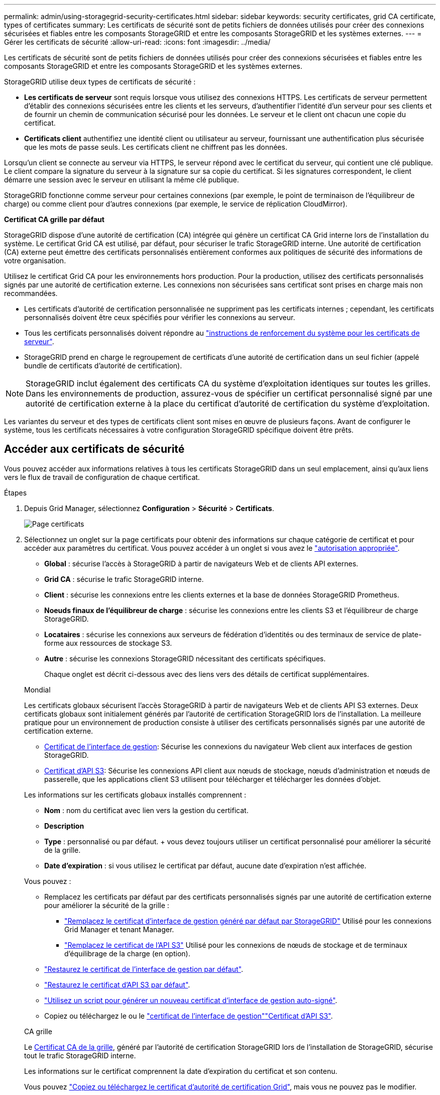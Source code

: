---
permalink: admin/using-storagegrid-security-certificates.html 
sidebar: sidebar 
keywords: security certificates, grid CA certificate, types of certificates 
summary: Les certificats de sécurité sont de petits fichiers de données utilisés pour créer des connexions sécurisées et fiables entre les composants StorageGRID et entre les composants StorageGRID et les systèmes externes. 
---
= Gérer les certificats de sécurité
:allow-uri-read: 
:icons: font
:imagesdir: ../media/


[role="lead"]
Les certificats de sécurité sont de petits fichiers de données utilisés pour créer des connexions sécurisées et fiables entre les composants StorageGRID et entre les composants StorageGRID et les systèmes externes.

StorageGRID utilise deux types de certificats de sécurité :

* *Les certificats de serveur* sont requis lorsque vous utilisez des connexions HTTPS. Les certificats de serveur permettent d'établir des connexions sécurisées entre les clients et les serveurs, d'authentifier l'identité d'un serveur pour ses clients et de fournir un chemin de communication sécurisé pour les données. Le serveur et le client ont chacun une copie du certificat.
* *Certificats client* authentifiez une identité client ou utilisateur au serveur, fournissant une authentification plus sécurisée que les mots de passe seuls. Les certificats client ne chiffrent pas les données.


Lorsqu'un client se connecte au serveur via HTTPS, le serveur répond avec le certificat du serveur, qui contient une clé publique.  Le client compare la signature du serveur à la signature sur sa copie du certificat.  Si les signatures correspondent, le client démarre une session avec le serveur en utilisant la même clé publique.

StorageGRID fonctionne comme serveur pour certaines connexions (par exemple, le point de terminaison de l'équilibreur de charge) ou comme client pour d'autres connexions (par exemple, le service de réplication CloudMirror).

*Certificat CA grille par défaut*

StorageGRID dispose d'une autorité de certification (CA) intégrée qui génère un certificat CA Grid interne lors de l'installation du système.  Le certificat Grid CA est utilisé, par défaut, pour sécuriser le trafic StorageGRID interne.  Une autorité de certification (CA) externe peut émettre des certificats personnalisés entièrement conformes aux politiques de sécurité des informations de votre organisation.

Utilisez le certificat Grid CA pour les environnements hors production.  Pour la production, utilisez des certificats personnalisés signés par une autorité de certification externe.  Les connexions non sécurisées sans certificat sont prises en charge mais non recommandées.

* Les certificats d'autorité de certification personnalisée ne suppriment pas les certificats internes ; cependant, les certificats personnalisés doivent être ceux spécifiés pour vérifier les connexions au serveur.
* Tous les certificats personnalisés doivent répondre au link:../harden/hardening-guideline-for-server-certificates.html["instructions de renforcement du système pour les certificats de serveur"].
* StorageGRID prend en charge le regroupement de certificats d'une autorité de certification dans un seul fichier (appelé bundle de certificats d'autorité de certification).



NOTE: StorageGRID inclut également des certificats CA du système d'exploitation identiques sur toutes les grilles. Dans les environnements de production, assurez-vous de spécifier un certificat personnalisé signé par une autorité de certification externe à la place du certificat d'autorité de certification du système d'exploitation.

Les variantes du serveur et des types de certificats client sont mises en œuvre de plusieurs façons. Avant de configurer le système, tous les certificats nécessaires à votre configuration StorageGRID spécifique doivent être prêts.



== Accéder aux certificats de sécurité

Vous pouvez accéder aux informations relatives à tous les certificats StorageGRID dans un seul emplacement, ainsi qu'aux liens vers le flux de travail de configuration de chaque certificat.

.Étapes
. Depuis Grid Manager, sélectionnez *Configuration* > *Sécurité* > *Certificats*.
+
image::security_certificates.png[Page certificats]

. Sélectionnez un onglet sur la page certificats pour obtenir des informations sur chaque catégorie de certificat et pour accéder aux paramètres du certificat. Vous pouvez accéder à un onglet si vous avez le link:admin-group-permissions.html["autorisation appropriée"].
+
** *Global* : sécurise l'accès à StorageGRID à partir de navigateurs Web et de clients API externes.
** *Grid CA* : sécurise le trafic StorageGRID interne.
** *Client* : sécurise les connexions entre les clients externes et la base de données StorageGRID Prometheus.
** *Noeuds finaux de l'équilibreur de charge* : sécurise les connexions entre les clients S3 et l'équilibreur de charge StorageGRID.
** *Locataires* : sécurise les connexions aux serveurs de fédération d'identités ou des terminaux de service de plate-forme aux ressources de stockage S3.
** *Autre* : sécurise les connexions StorageGRID nécessitant des certificats spécifiques.
+
Chaque onglet est décrit ci-dessous avec des liens vers des détails de certificat supplémentaires.

+
[role="tabbed-block"]
====
.Mondial
--
Les certificats globaux sécurisent l'accès StorageGRID à partir de navigateurs Web et de clients API S3 externes. Deux certificats globaux sont initialement générés par l'autorité de certification StorageGRID lors de l'installation. La meilleure pratique pour un environnement de production consiste à utiliser des certificats personnalisés signés par une autorité de certification externe.

*** <<Certificat de l'interface de gestion>>: Sécurise les connexions du navigateur Web client aux interfaces de gestion StorageGRID.
*** <<Certificat d'API S3>>: Sécurise les connexions API client aux nœuds de stockage, nœuds d'administration et nœuds de passerelle, que les applications client S3 utilisent pour télécharger et télécharger les données d'objet.


Les informations sur les certificats globaux installés comprennent :

*** *Nom* : nom du certificat avec lien vers la gestion du certificat.
*** *Description*
*** *Type* : personnalisé ou par défaut. + vous devez toujours utiliser un certificat personnalisé pour améliorer la sécurité de la grille.
*** *Date d'expiration* : si vous utilisez le certificat par défaut, aucune date d'expiration n'est affichée.


Vous pouvez :

*** Remplacez les certificats par défaut par des certificats personnalisés signés par une autorité de certification externe pour améliorer la sécurité de la grille :
+
**** link:configuring-custom-server-certificate-for-grid-manager-tenant-manager.html["Remplacez le certificat d'interface de gestion généré par défaut par StorageGRID"] Utilisé pour les connexions Grid Manager et tenant Manager.
**** link:configuring-custom-server-certificate-for-storage-node.html["Remplacez le certificat de l'API S3"] Utilisé pour les connexions de nœuds de stockage et de terminaux d'équilibrage de la charge (en option).


*** link:configuring-custom-server-certificate-for-grid-manager-tenant-manager.html#restore-the-default-management-interface-certificate["Restaurez le certificat de l'interface de gestion par défaut"].
*** link:configuring-custom-server-certificate-for-storage-node.html#restore-the-default-s3-api-certificate["Restaurez le certificat d'API S3 par défaut"].
*** link:configuring-custom-server-certificate-for-grid-manager-tenant-manager.html#use-a-script-to-generate-a-new-self-signed-management-interface-certificate["Utilisez un script pour générer un nouveau certificat d'interface de gestion auto-signé"].
*** Copiez ou téléchargez le  ou le link:configuring-custom-server-certificate-for-grid-manager-tenant-manager.html#download-or-copy-the-management-interface-certificate["certificat de l'interface de gestion"]link:configuring-custom-server-certificate-for-storage-node.html#download-or-copy-the-s3-api-certificate["Certificat d'API S3"].


--
.CA grille
--
Le <<gridca_details,Certificat CA de la grille>>, généré par l'autorité de certification StorageGRID lors de l'installation de StorageGRID, sécurise tout le trafic StorageGRID interne.

Les informations sur le certificat comprennent la date d'expiration du certificat et son contenu.

Vous pouvez link:copying-storagegrid-system-ca-certificate.html["Copiez ou téléchargez le certificat d'autorité de certification Grid"], mais vous ne pouvez pas le modifier.

--
.Client
--
<<adminclientcert_details,Certificats client>>, Générée par une autorité de certification externe, sécurise les connexions entre les outils de contrôle externes et la base de données StorageGRID Prometheus.

La table de certificats possède une ligne pour chaque certificat client configuré et indique si le certificat peut être utilisé pour l'accès à la base de données Prometheus, ainsi que la date d'expiration du certificat.

Vous pouvez :

*** link:configuring-administrator-client-certificates.html#add-client-certificates["Téléchargez ou générez un nouveau certificat client."]
*** Sélectionnez un nom de certificat pour afficher les détails du certificat où vous pouvez :
+
**** link:configuring-administrator-client-certificates.html#edit-client-certificates["Modifiez le nom du certificat client."]
**** link:configuring-administrator-client-certificates.html#edit-client-certificates["Définissez l'autorisation d'accès Prometheus."]
**** link:configuring-administrator-client-certificates.html#edit-client-certificates["Téléchargez et remplacez le certificat client."]
**** link:configuring-administrator-client-certificates.html#download-or-copy-client-certificates["Copiez ou téléchargez le certificat client."]
**** link:configuring-administrator-client-certificates.html#remove-client-certificates["Supprimez le certificat client."]


*** Sélectionnez *actions* pour rapidement link:configuring-administrator-client-certificates.html#edit-client-certificates["modifier"], link:configuring-administrator-client-certificates.html#attach-new-client-certificate["attacher"]ou link:configuring-administrator-client-certificates.html#remove-client-certificates["déposer"] un certificat client. Vous pouvez sélectionner jusqu'à 10 certificats client et les supprimer en une seule fois en utilisant *actions* > *Supprimer*.


--
.Terminaux d'équilibrage de charge
--
<<Certificat de terminal de l'équilibreur de charge,Certificats de noeud final de l'équilibreur de charge>> Sécurisez les connexions entre les clients S3 et le service StorageGRID Load Balancer sur les nœuds de passerelle et les nœuds d'administration.

Le tableau des terminaux d'équilibrage de la charge comporte une ligne pour chaque terminal d'équilibrage de la charge configuré et indique si le certificat d'API S3 global ou le certificat de terminal d'équilibreur de charge personnalisé est utilisé pour le terminal. La date d'expiration de chaque certificat s'affiche également.


NOTE: Les modifications apportées à un certificat de point final peuvent prendre jusqu'à 15 minutes pour être appliquées à tous les nœuds.

Vous pouvez :

*** link:configuring-load-balancer-endpoints.html["Afficher un point d'extrémité d'équilibreur de charge"], y compris les détails de son certificat.
*** link:../fabricpool/creating-load-balancer-endpoint-for-fabricpool.html["Spécifiez un certificat de noeud final de l'équilibreur de charge pour FabricPool."]
*** link:configuring-load-balancer-endpoints.html["Utilisez le certificat d'API S3 global"] au lieu de générer un nouveau certificat de point de terminaison d'équilibreur de charge.


--
.Locataires
--
Les locataires peuvent utiliser <<Certificat de fédération des identités,certificats de serveur de fédération des identités>> ou <<Certificat de terminal des services de plate-forme,certificats de terminal du service de plate-forme>> pour sécuriser leurs connexions avec StorageGRID.

La table de tenant dispose d'une ligne pour chaque locataire et indique si chaque locataire a l'autorisation d'utiliser ses propres services de référentiel d'identité ou de plate-forme.

Vous pouvez :

*** link:../tenant/signing-in-to-tenant-manager.html["Sélectionnez un nom de locataire pour vous connecter au Gestionnaire de tenant"]
*** link:../tenant/using-identity-federation.html["Sélectionnez un nom de locataire pour afficher les détails de la fédération des identités du locataire"]
*** link:../tenant/editing-platform-services-endpoint.html["Sélectionnez un nom de locataire pour afficher les détails des services de plateforme du locataire"]
*** link:../tenant/creating-platform-services-endpoint.html["Spécifiez un certificat de noeud final du service de plate-forme pendant la création du noeud final"]


--
.Autre
--
StorageGRID utilise d'autres certificats de sécurité pour des fins spécifiques. Ces certificats sont répertoriés par leur nom fonctionnel. Voici d'autres certificats de sécurité :

*** <<Certificat de terminal Cloud Storage Pool,Certificats de pool de stockage cloud>>
*** <<Certificat de notification d'alerte par e-mail,Certificats de notification d'alerte par e-mail>>
*** <<Certificat de serveur syslog externe,Certificats de serveur syslog externe>>
*** <<grid-federation-certificate,Certificats de connexion de fédération de grille>>
*** <<Certificat de fédération des identités,Certificats de fédération des identités>>
*** <<Certificat de serveur de gestion des clés (KMS),Certificats de serveur de gestion des clés (KMS)>>
*** <<Certificat SSO (Single Sign-on),Certificats d'authentification unique>>


Informations indique le type de certificat utilisé par une fonction et ses dates d'expiration de certificat de serveur et de client, le cas échéant. La sélection d'un nom de fonction ouvre un onglet de navigateur dans lequel vous pouvez afficher et modifier les détails du certificat.


NOTE: Vous ne pouvez afficher et accéder aux informations relatives aux autres certificats que si vous disposez du link:admin-group-permissions.html["autorisation appropriée"].

Vous pouvez :

*** link:../ilm/creating-cloud-storage-pool.html["Spécification d'un certificat de pool de stockage cloud pour S3, C2S S3 ou Azure"]
*** link:../monitor/email-alert-notifications.html["Spécifiez un certificat pour les notifications par e-mail d'alerte"]
*** link:../monitor/configure-log-management.html#use-external-syslog-server["Utilisez un certificat pour un serveur syslog externe"]
*** link:grid-federation-manage-connection.html#rotate-connection-certificates["Faire pivoter les certificats de connexion de fédération de grille"]
*** link:using-identity-federation.html["Afficher et modifier un certificat de fédération d'identités"]
*** link:kms-adding.html["Télécharger les certificats du serveur de gestion des clés (KMS) et du client"]
*** link:creating-relying-party-trusts-in-ad-fs.html#create-a-relying-party-trust-manually["Spécifiez manuellement un certificat SSO pour une confiance de partie utilisatrice"]


--
====






== Détails du certificat de sécurité

Chaque type de certificat de sécurité est décrit ci-dessous, avec des liens vers les instructions d'implémentation.



=== Certificat de l'interface de gestion

[cols="1a,1a,1a,1a"]
|===
| Type de certificat | Description | Emplacement de navigation | Détails 


 a| 
Serveur
 a| 
Authentifie la connexion entre les navigateurs Web client et l'interface de gestion StorageGRID, permettant aux utilisateurs d'accéder à Grid Manager et au gestionnaire de locataires sans avertissement de sécurité.

Ce certificat authentifie également les connexions de l'API de gestion du grid et de l'API de gestion des locataires.

Vous pouvez utiliser le certificat par défaut créé lors de l'installation ou télécharger un certificat personnalisé.
 a| 
*Configuration* > *Sécurité* > *Certificats*, sélectionnez l'onglet *Global*, puis sélectionnez *Certificat d'interface de gestion*
 a| 
link:configuring-custom-server-certificate-for-grid-manager-tenant-manager.html["Configurer les certificats d'interface de gestion"]

|===


=== Certificat d'API S3

[cols="1a,1a,1a,1a"]
|===
| Type de certificat | Description | Emplacement de navigation | Détails 


 a| 
Serveur
 a| 
Authentifie les connexions client S3 sécurisées vers un nœud de stockage et les terminaux d'équilibrage de la charge (facultatif).
 a| 
*Configuration* > *Sécurité* > *Certificats*, sélectionnez l'onglet *Global*, puis sélectionnez *Certificat API S3*
 a| 
link:configuring-custom-server-certificate-for-storage-node.html["Configurer les certificats d'API S3"]

|===


=== Certificat CA de la grille

Voir la <<gridca_details,Description du certificat CA de la grille par défaut>>.



=== Certificat du client administrateur

[cols="1a,1a,1a,1a"]
|===
| Type de certificat | Description | Emplacement de navigation | Détails 


 a| 
Client
 a| 
Installé sur chaque client, permettant à StorageGRID d'authentifier l'accès client externe.

* Permet aux clients externes autorisés d'accéder à la base de données StorageGRID Prometheus.
* Contrôle sécurisé de StorageGRID à l'aide d'outils externes.

 a| 
*Configuration* > *Sécurité* > *Certificats* puis sélectionnez l'onglet *Client*
 a| 
link:configuring-administrator-client-certificates.html["Configurer les certificats client"]

|===


=== Certificat de terminal de l'équilibreur de charge

[cols="1a,1a,1a,1a"]
|===
| Type de certificat | Description | Emplacement de navigation | Détails 


 a| 
Serveur
 a| 
Authentifie la connexion entre les clients S3 et le service StorageGRID Load Balancer sur les nœuds de passerelle et les nœuds d'administration. Vous pouvez télécharger ou générer un certificat d'équilibreur de charge lorsque vous configurez un noeud final d'équilibreur de charge. Les applications client utilisent le certificat d'équilibreur de charge lors de la connexion à StorageGRID pour enregistrer et récupérer les données d'objet.

Vous pouvez également utiliser une version personnalisée du certificat global <<Certificat d'API S3>>pour authentifier les connexions au service Load Balancer. Si le certificat global est utilisé pour authentifier les connexions de l'équilibreur de charge, vous n'avez pas besoin de télécharger ou de générer un certificat distinct pour chaque noeud final de l'équilibreur de charge.

*Remarque :* le certificat utilisé pour l'authentification de l'équilibreur de charge est le certificat le plus utilisé pendant le fonctionnement normal de l'StorageGRID.
 a| 
*Configuration* > *Réseau* > *Points de terminaison de l'équilibreur de charge*
 a| 
* link:configuring-load-balancer-endpoints.html["Configurer les terminaux de l'équilibreur de charge"]
* link:../fabricpool/creating-load-balancer-endpoint-for-fabricpool.html["Créez un noeud final d'équilibrage de charge pour FabricPool"]


|===


=== Certificat de terminal Cloud Storage Pool

[cols="1a,1a,1a,1a"]
|===
| Type de certificat | Description | Emplacement de navigation | Détails 


 a| 
Serveur
 a| 
Authentifie la connexion à partir d'un pool de stockage cloud StorageGRID vers un emplacement de stockage externe, tel que S3 Glacier ou Microsoft Azure Blob Storage. Un certificat différent est requis pour chaque type de fournisseur cloud.
 a| 
*ILM* > *pools de stockage*
 a| 
link:../ilm/creating-cloud-storage-pool.html["Création d'un pool de stockage cloud"]

|===


=== Certificat de notification d'alerte par e-mail

[cols="1a,1a,1a,1a"]
|===
| Type de certificat | Description | Emplacement de navigation | Détails 


 a| 
Serveur et client
 a| 
Authentifie la connexion entre un serveur de messagerie SMTP et StorageGRID utilisé pour les notifications d'alerte.

* Si les communications avec le serveur SMTP nécessitent TLS (transport Layer Security), vous devez spécifier le certificat AC du serveur de messagerie.
* Spécifiez un certificat client uniquement si le serveur de messagerie SMTP nécessite des certificats client pour l'authentification.

 a| 
*Alertes* > *Configuration de la messagerie électronique*
 a| 
link:../monitor/email-alert-notifications.html["Configurez les notifications par e-mail pour les alertes"]

|===


=== Certificat de serveur syslog externe

[cols="1a,1a,1a,1a"]
|===
| Type de certificat | Description | Emplacement de navigation | Détails 


 a| 
Serveur
 a| 
Authentifie la connexion TLS ou RELP/TLS entre un serveur syslog externe qui consigne les événements dans StorageGRID.

*Remarque :* un certificat de serveur syslog externe n'est pas requis pour les connexions TCP, RELP/TCP et UDP à un serveur syslog externe.
 a| 
*Configuration* > *Surveillance* > *Serveur d'audit et syslog*
 a| 
link:../monitor/configure-log-management.html#use-external-syslog-server["Utiliser un serveur syslog externe"]

|===


=== [[GRID-federation-Certificate]]certificat de connexion de fédération de grille

[cols="1a,1a,1a,1a"]
|===
| Type de certificat | Description | Emplacement de navigation | Détails 


 a| 
Serveur et client
 a| 
Authentifier et crypter les informations envoyées entre le système StorageGRID actuel et une autre grille dans une connexion de fédération de grille.
 a| 
*Configuration* > *Système* > *Fédération de grille*
 a| 
* link:grid-federation-create-connection.html["Créer des connexions de fédération de grille"]
* link:grid-federation-manage-connection.html#rotate_grid_fed_certificates["Faire pivoter les certificats de connexion"]


|===


=== Certificat de fédération des identités

[cols="1a,1a,1a,1a"]
|===
| Type de certificat | Description | Emplacement de navigation | Détails 


 a| 
Serveur
 a| 
Authentifie la connexion entre StorageGRID et un fournisseur d'identité externe, tel qu'Active Directory, OpenLDAP ou Oracle Directory Server. Utilisé pour la fédération des identités, ce qui permet de gérer les groupes et les utilisateurs d'administration par un système externe.
 a| 
*Configuration* > *Contrôle d'accès* > *Fédération d'identité*
 a| 
link:using-identity-federation.html["Utiliser la fédération des identités"]

|===


=== Certificat de serveur de gestion des clés (KMS)

[cols="1a,1a,1a,1a"]
|===
| Type de certificat | Description | Emplacement de navigation | Détails 


 a| 
Serveur et client
 a| 
Authentifie la connexion entre StorageGRID et un serveur de gestion des clés (KMS) externe qui fournit les clés de chiffrement aux nœuds d'appliance StorageGRID.
 a| 
*Configuration* > *Sécurité* > *Serveur de gestion des clés*
 a| 
link:kms-adding.html["Ajout d'un serveur de gestion des clés (KMS)"]

|===


=== Certificat de terminal des services de plate-forme

[cols="1a,1a,1a,1a"]
|===
| Type de certificat | Description | Emplacement de navigation | Détails 


 a| 
Serveur
 a| 
Authentification de la connexion depuis le service de la plateforme StorageGRID vers une ressource de stockage S3
 a| 
*Tenant Manager* > *STORAGE (S3)* > *Platform services Endpoints*
 a| 
link:../tenant/creating-platform-services-endpoint.html["Créer un terminal de services de plate-forme"]

link:../tenant/editing-platform-services-endpoint.html["Modifier le point final des services de plate-forme"]

|===


=== Certificat SSO (Single Sign-on)

[cols="1a,1a,1a,1a"]
|===
| Type de certificat | Description | Emplacement de navigation | Détails 


 a| 
Serveur
 a| 
Authentifie la connexion entre les services de fédération d'identités, tels que Active Directory Federation Services (AD FS) et StorageGRID utilisés pour les demandes SSO (Single Sign-on).
 a| 
*Configuration* > *Contrôle d'accès* > *Authentification unique*
 a| 
link:how-sso-works.html["Configurer l'authentification unique"]

|===


== Exemples de certificats



=== Exemple 1 : service Load Balancer

Dans cet exemple, StorageGRID sert de serveur.

. Vous configurez un noeud final de l'équilibreur de charge et téléchargez ou générez un certificat de serveur dans StorageGRID.
. Vous configurez une connexion client S3 avec le terminal de l'équilibreur de charge et téléchargez le même certificat vers le client.
. Lorsque le client souhaite enregistrer ou récupérer des données, il se connecte au point de terminaison de l'équilibreur de charge à l'aide de HTTPS.
. StorageGRID répond avec le certificat du serveur, qui contient une clé publique, et une signature basée sur la clé privée.
. Le client compare la signature du serveur à la signature sur sa copie du certificat.  Si les signatures correspondent, le client démarre une session en utilisant la même clé publique.
. Le client envoie des données d'objet à StorageGRID.




=== Exemple 2 : serveur de gestion externe des clés (KMS)

Dans cet exemple, StorageGRID agit comme client.

. À l'aide du logiciel serveur de gestion de clés externe, vous configurez StorageGRID en tant que client KMS et obtenez un certificat de serveur signé par l'autorité de certification, un certificat de client public et la clé privée pour le certificat client.
. À l'aide de Grid Manager, vous configurez un serveur KMS et téléchargez les certificats du serveur et du client ainsi que la clé privée du client.
. Lorsqu'un nœud StorageGRID a besoin d'une clé de chiffrement, il envoie une requête au serveur KMS qui inclut les données du certificat et une signature basée sur la clé privée.
. Le serveur KMS valide la signature du certificat et décide qu'il peut faire confiance à StorageGRID.
. Le serveur KMS répond à l'aide de la connexion validée.

